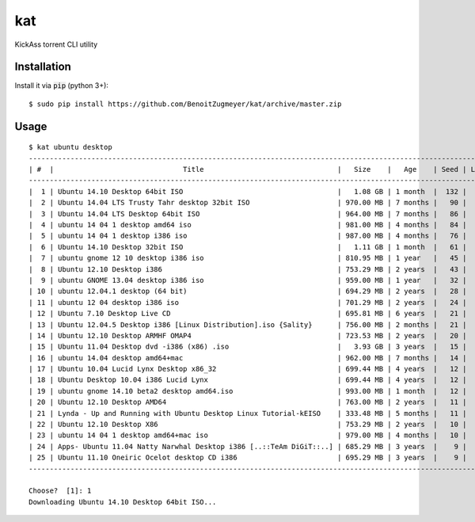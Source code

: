 
===
kat
===

KickAss torrent CLI utility

Installation
============

Install it via :code:`pip` (python 3+)::

    $ sudo pip install https://github.com/BenoitZugmeyer/kat/archive/master.zip

Usage
=====

::

    $ kat ubuntu desktop
    -----------------------------------------------------------------------------------------------------------------
    | #  |                               Title                                |   Size    |   Age    | Seed | Leech |
    -----------------------------------------------------------------------------------------------------------------
    |  1 | Ubuntu 14.10 Desktop 64bit ISO                                     |   1.08 GB | 1 month  |  132 |    18 |
    |  2 | Ubuntu 14.04 LTS Trusty Tahr desktop 32bit ISO                     | 970.00 MB | 7 months |   90 |     5 |
    |  3 | Ubuntu 14.04 LTS Desktop 64bit ISO                                 | 964.00 MB | 7 months |   86 |     4 |
    |  4 | ubuntu 14 04 1 desktop amd64 iso                                   | 981.00 MB | 4 months |   84 |    10 |
    |  5 | ubuntu 14 04 1 desktop i386 iso                                    | 987.00 MB | 4 months |   76 |     9 |
    |  6 | Ubuntu 14.10 Desktop 32bit ISO                                     |   1.11 GB | 1 month  |   61 |    13 |
    |  7 | ubuntu gnome 12 10 desktop i386 iso                                | 810.95 MB | 1 year   |   45 |     3 |
    |  8 | Ubuntu 12.10 Desktop i386                                          | 753.29 MB | 2 years  |   43 |     1 |
    |  9 | ubuntu GNOME 13.04 desktop i386 iso                                | 959.00 MB | 1 year   |   32 |     1 |
    | 10 | ubuntu 12.04.1 desktop (64 bit)                                    | 694.29 MB | 2 years  |   28 |     2 |
    | 11 | ubuntu 12 04 desktop i386 iso                                      | 701.29 MB | 2 years  |   24 |     4 |
    | 12 | Ubuntu 7.10 Desktop Live CD                                        | 695.81 MB | 6 years  |   21 |     0 |
    | 13 | Ubuntu 12.04.5 Desktop i386 [Linux Distribution].iso {Sality}      | 756.00 MB | 2 months |   21 |     1 |
    | 14 | Ubuntu 12.10 Desktop ARMHF OMAP4                                   | 723.53 MB | 2 years  |   20 |     8 |
    | 15 | Ubuntu 11.04 Desktop dvd -i386 (x86) .iso                          |   3.93 GB | 3 years  |   15 |     4 |
    | 16 | ubuntu 14.04 desktop amd64+mac                                     | 962.00 MB | 7 months |   14 |     2 |
    | 17 | Ubuntu 10.04 Lucid Lynx Desktop x86_32                             | 699.44 MB | 4 years  |   12 |     1 |
    | 18 | Ubuntu Desktop 10.04 i386 Lucid Lynx                               | 699.44 MB | 4 years  |   12 |     1 |
    | 19 | ubuntu gnome 14.10 beta2 desktop amd64.iso                         | 993.00 MB | 1 month  |   12 |     2 |
    | 20 | Ubuntu 12.10 Desktop AMD64                                         | 763.00 MB | 2 years  |   11 |     0 |
    | 21 | Lynda - Up and Running with Ubuntu Desktop Linux Tutorial-kEISO    | 333.48 MB | 5 months |   11 |     2 |
    | 22 | Ubuntu 12.10 Desktop X86                                           | 753.29 MB | 2 years  |   10 |     0 |
    | 23 | ubuntu 14 04 1 desktop amd64+mac iso                               | 979.00 MB | 4 months |   10 |     4 |
    | 24 | Apps- Ubuntu 11.04 Natty Narwhal Desktop i386 [..::TeAm DiGiT::..] | 685.29 MB | 3 years  |    9 |     1 |
    | 25 | Ubuntu 11.10 Oneiric Ocelot desktop CD i386                        | 695.29 MB | 3 years  |    9 |     4 |
    -----------------------------------------------------------------------------------------------------------------

    Choose?  [1]: 1
    Downloading Ubuntu 14.10 Desktop 64bit ISO...

